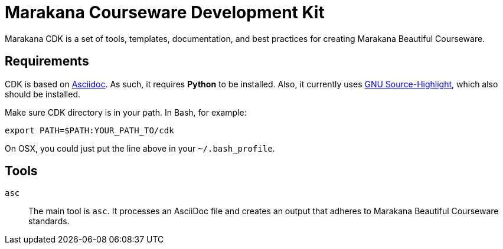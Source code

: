 = Marakana Courseware Development Kit =

Marakana CDK is a set of tools, templates, documentation, and best practices for creating Marakana Beautiful Courseware.

== Requirements ==

CDK is based on http://www.methods.co.nz/asciidoc/[Asciidoc]. As such, it requires *Python* to be installed. Also, it currently uses http://www.gnu.org/software/src-highlite/[GNU Source-Highlight], which also should be installed.

Make sure CDK directory is in your path. In Bash, for example:

----
export PATH=$PATH:YOUR_PATH_TO/cdk
----

On OSX, you could just put the line above in your `~/.bash_profile`.

== Tools ==

`asc`::
The main tool is `asc`. It processes an AsciiDoc file and creates an output that adheres to Marakana Beautiful Courseware standards.